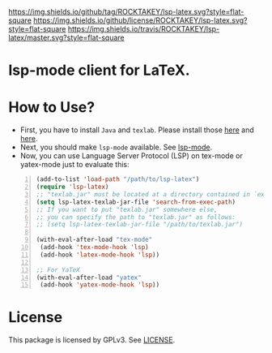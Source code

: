 [[https://github.com/ROCKTAKEY/lsp-latex][https://img.shields.io/github/tag/ROCKTAKEY/lsp-latex.svg?style=flat-square]]
[[file:LICENSE][https://img.shields.io/github/license/ROCKTAKEY/lsp-latex.svg?style=flat-square]]
[[https://travis-ci.org/ROCKTAKEY/lsp-latex/][https://img.shields.io/travis/ROCKTAKEY/lsp-latex/master.svg?style=flat-square]]
* lsp-mode client for LaTeX.
* How to Use?
  - First, you have to install ~Java~ and ~texlab~.
    Please install those [[https://www.oracle.com/technetwork/java/javase/downloads/jdk12-downloads-5295953.html][here]]
    and [[https://github.com/latex-lsp/texlab/releases][here]].
  - Next, you should make ~lsp-mode~ available. See [[https://github.com/emacs-lsp/lsp-mode][lsp-mode]].
  - Now, you can use Language Server Protocol (LSP) on tex-mode or yatex-mode just to evaluate this:

#+BEGIN_SRC emacs-lisp -n
  (add-to-list 'load-path "/path/to/lsp-latex")
  (require 'lsp-latex)
  ;; "texlab.jar" must be located at a directory contained in `exec-path'
  (setq lsp-latex-texlab-jar-file 'search-from-exec-path)
  ;; If you want to put "texlab.jar" somewhere else,
  ;; you can specify the path to "texlab.jar" as follows:
  ;; (setq lsp-latex-texlab-jar-file "/path/to/texlab.jar")

  (with-eval-after-load "tex-mode"
   (add-hook 'tex-mode-hook 'lsp)
   (add-hook 'latex-mode-hook 'lsp))

  ;; For YaTeX
  (with-eval-after-load "yatex"
   (add-hook 'yatex-mode-hook 'lsp))
#+END_SRC

* License
This package is licensed by GPLv3. See [[file:LICENSE][LICENSE]].
